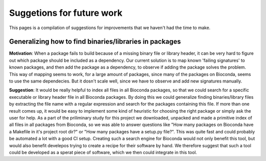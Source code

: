 Suggetions for future work
==========================

This pages is a compilation of suggestions for improvements that we haven't had the time to make.

+++++++++++++++++++++++++++++++++++++++++++++++++++++++
Generalizing how to find binaries/libraries in packages
+++++++++++++++++++++++++++++++++++++++++++++++++++++++

**Motivation**: When a package fails to build because of a missing binary file or library header, it can be very hard to figure out which package should be included as a dependency. 
Our current solution is to map known 'failing signatures' to known packages, and then add the package as a dependency, to observe if adding the package solves the problem.
This way of mapping seems to work, for a large amount of packages, since many of the packages on Bioconda, seems to use the same dependecies. 
But it dosn't scale well, since we have to observe and add new signatures manually. 

**Suggestion**: It would be really helpful to index all files in all Bioconda packages, so that we could search for a specific executable or library header file in all Bioconda packages.
By doing this we could generalize finding binaries/library files by extracting the file name with a regular expression and search for the packages containing this file. 
If more than one result comes up, it would be easy to implement some kind of heuristic for choosing the right package or simply ask the user for help. 
As a part of the priliminary study for this project we downloaded, unpacked and made a primitive index of all files in all packages from Bioconda, so we was able to answer questions like "How many packages on Bioconda have a Makefile in it's project root dir?" or "How many packages have a setup.py file?". This was quite fast and could probably be automated a lot with a good CI setup.
Creating such a search engine for Bioconda would not only benefit this tool, but would also benefit develepos trying to create a recipe for their software by hand. 
We therefore suggest that such a tool could be developed as a sperat piece of software, which we then could integrate in this tool. 

